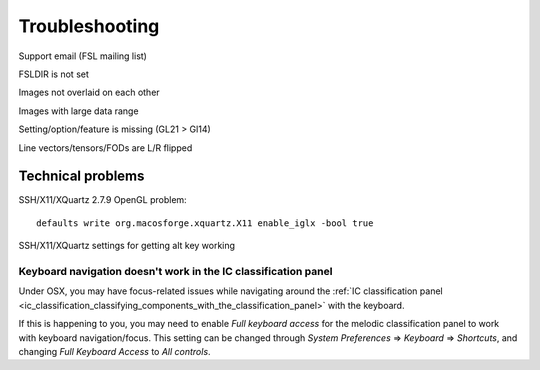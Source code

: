 .. |right_arrow| unicode:: U+21D2

.. _troubleshooting:


Troubleshooting
===============


.. todo:: This page has not yet been written.


Support email (FSL mailing list)


FSLDIR is not set


Images not overlaid on each other


Images with large data range

Setting/option/feature is missing (GL21 > Gl14)

Line vectors/tensors/FODs are L/R flipped


Technical problems
------------------


SSH/X11/XQuartz 2.7.9 OpenGL problem::

  defaults write org.macosforge.xquartz.X11 enable_iglx -bool true


SSH/X11/XQuartz settings for getting alt key working




.. _troubleshooting_keyboard_navigation_doesnt_work_in_the_ic_classification_panel:

Keyboard navigation doesn't work in the IC classification panel
^^^^^^^^^^^^^^^^^^^^^^^^^^^^^^^^^^^^^^^^^^^^^^^^^^^^^^^^^^^^^^^

Under OSX, you may have focus-related issues while navigating around the
:ref:`IC classification panel
<ic_classification_classifying_components_with_the_classification_panel>` with
the keyboard.

If this is happening to you, you may need to enable *Full keyboard access* for
the melodic classification panel to work with keyboard navigation/focus.  This
setting can be changed through *System Preferences* |right_arrow| *Keyboard*
|right_arrow| *Shortcuts*, and changing *Full Keyboard Access* to *All
controls*.

